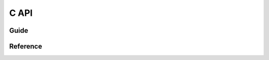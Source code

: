 ================
C API
================

----------
Guide
----------

----------
Reference
----------

.. doxygenfile:: include/lsdn.h
